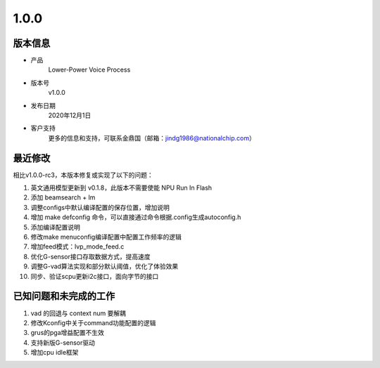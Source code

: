 ==================
1.0.0
==================

版本信息
=============

* 产品
    Lower-Power Voice Process
* 版本号
    v1.0.0
* 发布日期
    2020年12月1日
* 客户支持
    更多的信息和支持，可联系金鼎国（邮箱：jindg1986@nationalchip.com）

最近修改
========================

相比v1.0.0-rc3，本版本修复或实现了以下的问题：

1. 英文通用模型更新到 v0.1.8，此版本不需要使能 NPU Run In Flash
2. 添加 beamsearch + lm
3. 调整configs中默认编译配置的保存位置，增加说明
4. 增加 make defconfig 命令，可以直接通过命令根据.config生成autoconfig.h
5. 添加编译配置说明
6. 修改make menuconfig编译配置中配置工作频率的逻辑
7. 增加feed模式：lvp_mode_feed.c
8. 优化G-sensor接口存取数据方式，提高速度
9. 调整G-vad算法实现和部分默认阈值，优化了体验效果
10. 同步、验证scpu更新i2c接口，面向字节的接口


已知问题和未完成的工作
==============================
1. vad 的回退与 context num 要解耦
2. 修改Kconfig中关于command功能配置的逻辑
3. grus的pga增益配置不生效
4. 支持新版G-sensor驱动
5. 增加cpu idle框架

